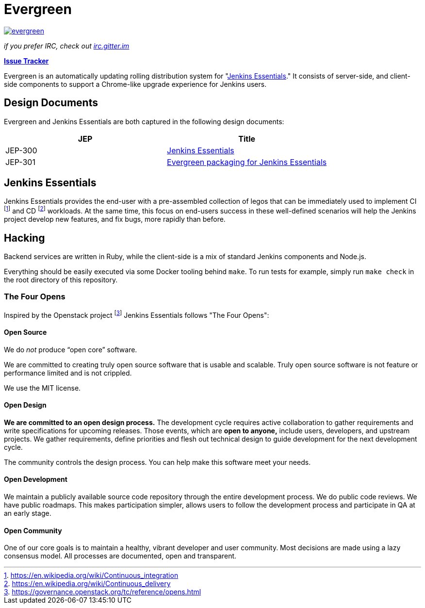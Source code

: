 = Evergreen

image:https://badges.gitter.im/jenkins-infra/evergreen.svg[link="https://gitter.im/jenkins-infra/evergreen?utm_source=badge&utm_medium=badge&utm_campaign=pr-badge&utm_content=badge"]

_if you prefer IRC, check out link:https://irc.gitter.im/[irc.gitter.im]_

link:https://issues.jenkins-ci.org/secure/RapidBoard.jspa?rapidView=396[*Issue Tracker*]

Evergreen is an automatically updating rolling distribution system for
"<<essentials>>." It consists of server-side, and client-side components to
support a Chrome-like upgrade experience for Jenkins users.

== Design Documents

Evergreen and Jenkins Essentials are both captured in the following design
documents:

|===
| JEP | Title

| JEP-300
| link:https://github.com/jenkinsci/jep/tree/master/jep/300[Jenkins Essentials]

| JEP-301
| link:https://github.com/jenkinsci/jep/tree/master/jep/301[Evergreen packaging for Jenkins Essentials]

|===

[[essentials]]
== Jenkins Essentials
Jenkins Essentials provides the end-user with a
pre-assembled collection of legos that can be immediately used to implement CI
footnoteref:[ci, https://en.wikipedia.org/wiki/Continuous_integration]
and CD
footnoteref:[cd, https://en.wikipedia.org/wiki/Continuous_delivery] workloads.
At the same time, this focus on end-users success in these well-defined scenarios
will help the Jenkins project develop new features, and fix
bugs, more rapidly than before.


== Hacking

Backend services are written in Ruby, while the client-side is a mix of
standard Jenkins components and Node.js.

Everything should be easily executed via some Docker tooling behind `make`. To
run tests for example, simply run `make check` in the root directory of this
repository.

=== The Four Opens

Inspired by the Openstack project
footnote:[https://governance.openstack.org/tc/reference/opens.html]
Jenkins Essentials follows "The Four Opens":

==== Open Source

We do _not_ produce “open core” software.

We are committed to creating truly open source software that is usable and
scalable. Truly open source software is not feature or performance limited and
is not crippled.


We use the MIT license.



==== Open Design

*We are committed to an open design process.*  The development cycle requires
active collaboration to gather requirements and write specifications for
upcoming releases. Those events, which are *open to anyone,* include users,
developers, and upstream projects. We gather requirements, define priorities
and flesh out technical design to guide development for the next development
cycle.

The community controls the design process. You can help make this software meet
your needs.

==== Open Development

We maintain a publicly available source code repository through the entire
development process. We do public code reviews. We have public roadmaps. This
makes participation simpler, allows users to follow the development process and
participate in QA at an early stage.

==== Open Community

One of our core goals is to maintain a healthy, vibrant developer and user
community. Most decisions are made using a lazy consensus model. All processes
are documented, open and transparent.
